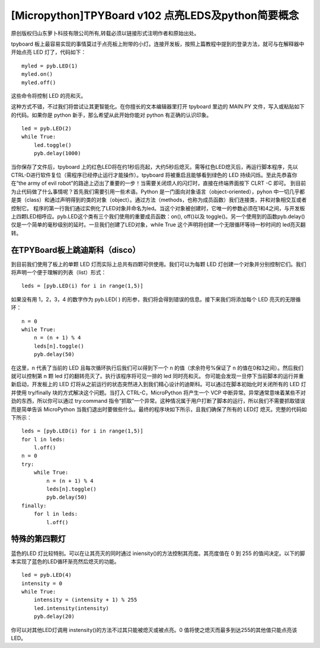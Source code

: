 [Micropython]TPYBoard v102 点亮LEDS及python简要概念
==================================================================

原创版权归山东萝卜科技有限公司所有,转载必须以链接形式注明作者和原始出处。

tpyboard 板上最容易实现的事情莫过于点亮板上附带的小灯。连接开发板，按照上篇教程中提到的登录方法，就可与在解释器中开始点亮 LED 灯了，代码如下：
::

    myled = pyb.LED(1)
    myled.on()
    myled.off()

这些命令将控制 LED 的亮和灭。

这种方式不错，不过我们将尝试让其更智能化。在你擅长的文本编辑器里打开 tpyboard 里边的 MAIN.PY 文件，写入或粘贴如下的代码。如果你是 python 新手，那么希望从此开始你能对 python 有正确的认识印象。

::
		
    led = pyb.LED(2)
    while True:
        led.toggle()
        pyb.delay(1000)

当你保存了文件后，tpyboard 上的红色LED将在约1秒后亮起，大约5秒后熄灭。需等红色LED熄灭后，再运行脚本程序，先以CTRL-D进行软件复位（需程序已经停止运行才能操作）。tpyboard 将被重启且能够看到绿色的 LED 持续闪烁。至此先恭喜你在“the army of evil robot”的路途上迈出了重要的一步！当需要关闭烦人的闪灯时，直接在终端界面按下 CLRT -C 即可。
到目前为止代码做了什么事情呢？首先我们需要引用一些术语。Python 是一门面向对象语言（object-oriented），pyhon 中一切几乎都是类（class）和通过声明得到的类的对象（object）。通过方法（methods，也称为成员函数）我们连接类，并和对象相交互或者控制它。
程序的第一行我们通过实例化了LED对象并命名为led。当这个对象被创建时，它唯一的参数必须在1和4之间，与开发板上四颗LED相呼应。pyb.LED这个类有三个我们使用的重要成员函数：on(), off()以及 toggle()。另一个使用到的函数pyb.delay()仅是一个简单的毫秒级别的延时。一旦我们创建了LED对象，while True 这个声明将创建一个无限循环等待一秒时间的 led亮灭翻转。

在TPYBoard板上跳迪斯科（disco）
----------------------------------------------

到目前我们使用了板上的单颗 LED 灯而实际上总共有四颗可供使用。我们可以为每颗 LED 灯创建一个对象并分别控制它们。我们将声明一个便于理解的列表（list）形式：
::

    leds = [pyb.LED(i) for i in range(1,5)]

如果没有用 1，2，3，4 的数字作为 pyb.LED( ) 的形参，我们将会得到错误的信息。接下来我们将添加每个 LED 亮灭的无限循环：
::

    n = 0
    while True:
        n = (n + 1) % 4
        leds[n].toggle()
        pyb.delay(50)
	  
在这里，n 代表了当前的 LED 且每次循环执行后我们可以得到下一个 n 的值（求余符号%保证了 n 的值在0和3之间）。然后我们就可以控制第 n 颗 led 灯的翻转亮灭了。执行该程序将可见一排的 led 同时亮和灭。
你可能会发现一旦停下当前脚本的运行并重新启动，开发板上的 LED 灯将从之前运行的状态突然进入到我们精心设计的迪斯科。可以通过在脚本初始化时关闭所有的 LED 灯并使用  try/finally 块的方式解决这个问题。当打入 CTRL-C，MicroPython 将产生一个 VCP 中断异常。异常通常意味着某些不对劲的东西，所以你可以通过 try:command 指令“抓取”一个异常。这种情况属于用户打断了脚本的运行，所以我们不需要抓取错误而是简单告诉 MicroPython 当我们退出时要做些什么。最终的程序块如下所示，且我们确保了所有的 LED灯 熄灭。完整的代码如下所示：

::

    leds = [pyb.LED(i) for i in range(1,5)]
    for l in leds:
        l.off()
    n = 0
    try:
        while True:
            n = (n + 1) % 4
            leds[n].toggle()
            pyb.delay(50)
    finally:
        for l in leds:
            l.off()

特殊的第四颗灯
-----------------------------

蓝色的LED 灯比较特别。可以在让其亮灭的同时通过 iniensity()的方法控制其亮度。其亮度值在 0 到 255 的值间决定。以下的脚本实现了蓝色的LED循环渐亮然后熄灭的功能。

::

    led = pyb.LED(4)
    intensity = 0
    while True:
        intensity = (intensity + 1) % 255
        led.intensity(intensity)
        pyb.delay(20)

你可以对其他LED灯调用 instensity()的方法不过其只能被熄灭或被点亮。0 值将使之熄灭而最多到达255的其他值只能点亮该LED。